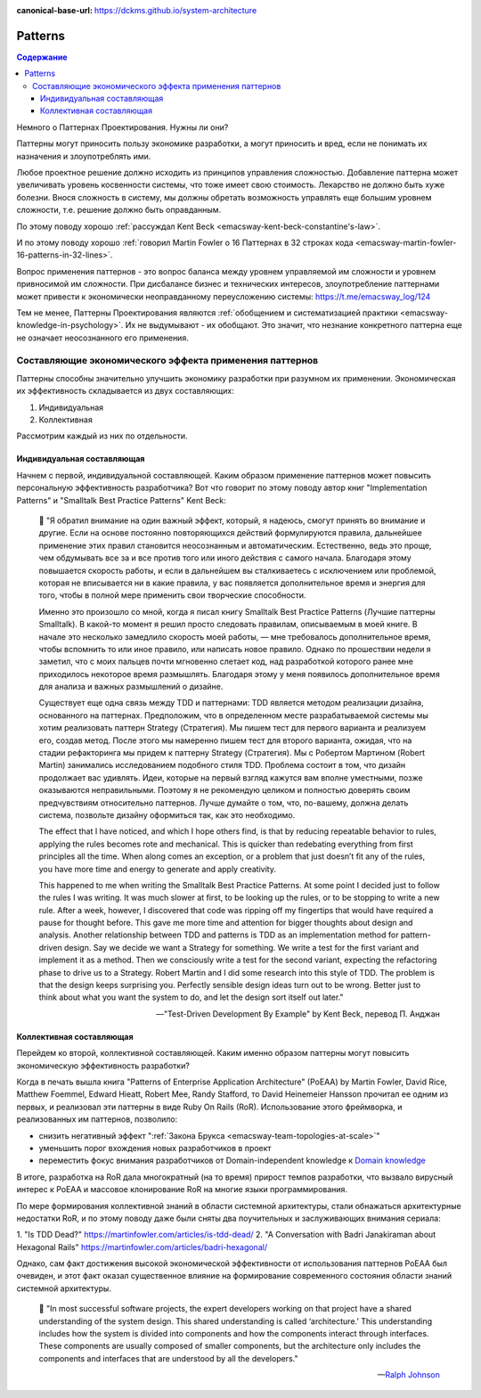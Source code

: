 :canonical-base-url: https://dckms.github.io/system-architecture

.. index::
   single: Patterns; in Agile
   :name: emacsway-agile-patterns


===============
Patterns
===============

.. sectionauthor:: Ivan Zakrevsky

.. contents:: Содержание

Немного о Паттернах Проектирования.
Нужны ли они?

Паттерны могут приносить пользу экономике разработки, а могут приносить и вред, если не понимать их назначения и злоупотреблять ими.

Любое проектное решение должно исходить из принципов управления сложностью.
Добавление паттерна может увеличивать уровень косвенности системы, что тоже имеет свою стоимость.
Лекарство не должно быть хуже болезни.
Внося сложность в систему, мы должны обретать возможность управлять еще большим уровнем сложности, т.е. решение должно быть оправданным.

По этому поводу хорошо :ref:`рассуждал Kent Beck <emacsway-kent-beck-constantine's-law>`.

И по этому поводу хорошо :ref:`говорил Martin Fowler о 16 Паттернах в 32 строках кода <emacsway-martin-fowler-16-patterns-in-32-lines>`.

Вопрос применения паттернов - это вопрос баланса между уровнем управляемой им сложности и уровнем привносимой им сложности.
При дисбалансе бизнес и технических интересов, злоупотребление паттернами может привести к экономически неоправданному переусложению системы: https://t.me/emacsway_log/124

Тем не менее, Паттерны Проектирования являются :ref:`обобщением и систематизацией практики <emacsway-knowledge-in-psychology>`.
Их не выдумывают - их обобщают.
Это значит, что незнание конкретного паттерна еще не означает неосознанного его применения.


Составляющие экономического эффекта применения паттернов
========================================================

Паттерны способны значительно улучшить экономику разработки при разумном их применении.
Экономическая их эффективность складывается из двух составляющих:

1. Индивидуальная
2. Коллективная

Рассмотрим каждый из них по отдельности.


Индивидуальная составляющая
---------------------------

Начнем с первой, индивидуальной составляющей.
Каким образом применение паттернов может повысить персональную эффективность разработчика? Вот что говорит по этому поводу автор книг "Implementation Patterns" и "Smalltalk Best Practice Patterns" Kent Beck:

    📝 "Я обратил внимание на один важный эффект, который, я надеюсь, смогут принять во внимание и другие.
    Если на основе постоянно повторяющихся действий формулируются правила, дальнейшее применение этих правил становится неосознанным и автоматическим.
    Естественно, ведь это проще, чем обдумывать все за и все против того или иного действия с самого начала.
    Благодаря этому повышается скорость работы, и если в дальнейшем вы сталкиваетесь с исключением или проблемой, которая не вписывается ни в какие правила, у вас появляется дополнительное время и энергия для того, чтобы в полной мере применить свои творческие способности.

    Именно это произошло со мной, когда я писал книгу Smalltalk Best Practice Patterns (Лучшие паттерны Smalltalk).
    В какой-то момент я решил просто следовать правилам, описываемым в моей книге.
    В начале это несколько замедлило скорость моей работы, — мне требовалось дополнительное время, чтобы вспомнить то или иное правило, или написать новое правило.
    Однако по прошествии недели я заметил, что с моих пальцев почти мгновенно слетает код, над разработкой которого ранее мне приходилось некоторое время размышлять.
    Благодаря этому у меня появилось дополнительное время для анализа и важных размышлений о дизайне.

    Существует еще одна связь между TDD и паттернами: TDD является методом реализации дизайна, основанного на паттернах.
    Предположим, что в определенном месте разрабатываемой системы мы хотим реализовать паттерн Strategy (Стратегия).
    Мы пишем тест для первого варианта и реализуем его, создав метод.
    После этого мы намеренно пишем тест для второго варианта, ожидая, что на стадии рефакторинга мы придем к паттерну Strategy (Стратегия).
    Мы с Робертом Мартином (Robert Martin) занимались исследованием подобного стиля TDD.
    Проблема состоит в том, что дизайн продолжает вас удивлять.
    Идеи, которые на первый взгляд кажутся вам вполне уместными, позже оказываются неправильными.
    Поэтому я не рекомендую целиком и полностью доверять своим предчувствиям относительно паттернов.
    Лучше думайте о том, что, по-вашему, должна делать система, позвольте дизайну оформиться так, как это необходимо.

    The effect that I have noticed, and which I hope others find, is that by reducing repeatable behavior to rules, applying the rules becomes rote and mechanical.
    This is quicker than redebating everything from first principles all the time.
    When along comes an exception, or a problem that just doesn’t fit any of the rules, you have more time and energy to generate and apply creativity.

    This happened to me when writing the Smalltalk Best Practice Patterns.
    At some point I decided just to follow the rules I was writing.
    It was much slower at first, to be looking up the rules, or to be stopping to write a new rule.
    After a week, however, I discovered that code was ripping off my fingertips that would have required a pause for thought before.
    This gave me more time and attention for bigger thoughts about design and analysis.
    Another relationship between TDD and patterns is TDD as an implementation method for pattern-driven design.
    Say we decide we want a Strategy for something.
    We write a test for the first variant and implement it as a method.
    Then we consciously write a test for the second variant, expecting the refactoring phase to drive us to a Strategy.
    Robert Martin and I did some research into this style of TDD.
    The problem is that the design keeps surprising you.
    Perfectly sensible design ideas turn out to be wrong.
    Better just to think about what you want the system to do, and let the design sort itself out later."

    -- "Test-Driven Development By Example" by Kent Beck, перевод П. Анджан


Коллективная составляющая
-------------------------

Перейдем ко второй, коллективной составляющей.
Каким именно образом паттерны могут повысить экономическую эффективность разработки?

Когда в печать вышла книга "Patterns of Enterprise Application Architecture" (PoEAA) by Martin Fowler, David Rice, Matthew Foemmel, Edward Hieatt, Robert Mee, Randy Stafford, то David Heinemeier Hansson прочитал ее одним из первых, и реализовал эти паттерны в виде Ruby On Rails (RoR).
Использование этого фреймворка, и реализованных им паттернов, позволило:

- снизить негативный эффект ":ref:`Закона Брукса <emacsway-team-topologies-at-scale>`"
- уменьшить порог вхождения новых разработчиков в проект
- переместить фокус внимания разработчиков от Domain-independent knowledge к `Domain knowledge <https://en.wikipedia.org/wiki/Domain_knowledge>`__

В итоге, разработка на RoR дала многократный (на то время) прирост темпов разработки, что вызвало вирусный интерес к PoEAA и массовое клонирование RoR на многие языки программирования.

По мере формирования коллективной знаний в области системной архитектуры, стали обнажаться архитектурные недостатки RoR, и по этому поводу даже были сняты два поучительных и заслуживающих внимания сериала:

1. "Is TDD Dead?"
https://martinfowler.com/articles/is-tdd-dead/
2. "A Conversation with Badri Janakiraman about Hexagonal Rails"
https://martinfowler.com/articles/badri-hexagonal/

Однако, сам факт достижения высокой экономической эффективности от использования паттернов PoEAA был очевиден, и этот факт оказал существенное влияние на формирование современного состояния области знаний системной архитектуры.

    📝 "In most successful software projects, the expert developers working on that project have a shared understanding of the system design. This shared understanding is called ‘architecture.’ This understanding includes how the system is divided into components and how the components interact through interfaces. These components are usually composed of smaller components, but the architecture only includes the components and interfaces that are understood by all the developers."

    -- `Ralph Johnson <https://martinfowler.com/ieeeSoftware/whoNeedsArchitect.pdf>`__


